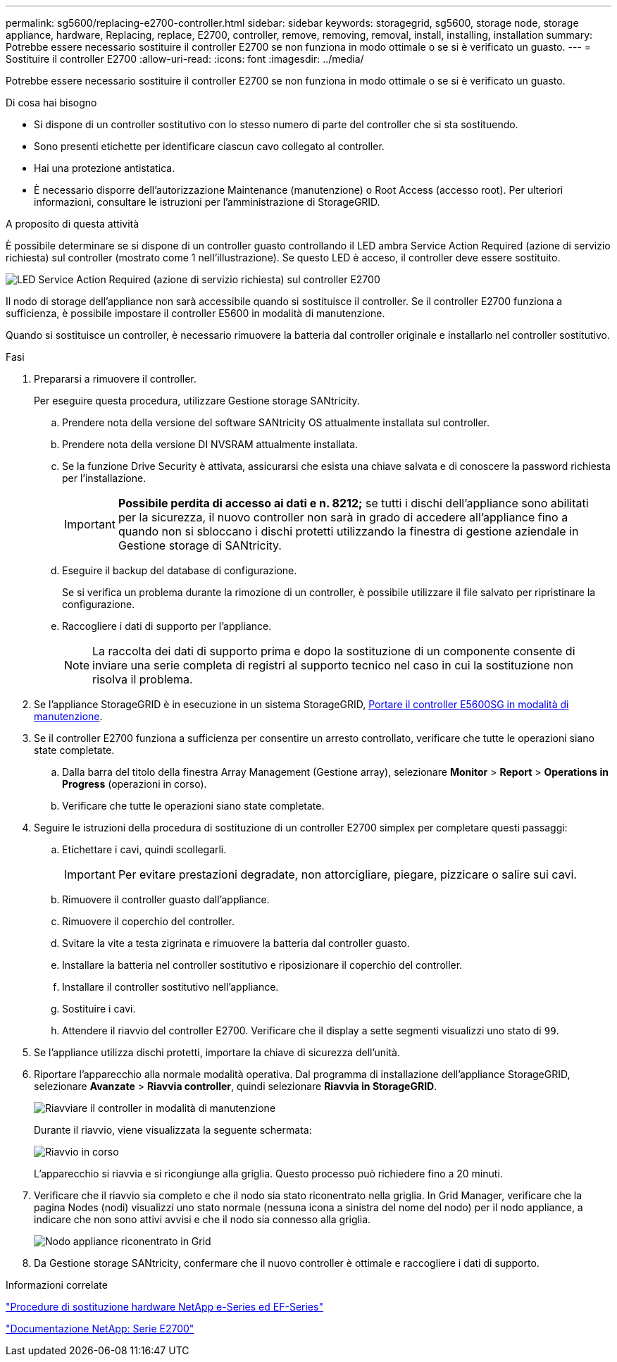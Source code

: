 ---
permalink: sg5600/replacing-e2700-controller.html 
sidebar: sidebar 
keywords: storagegrid, sg5600, storage node, storage appliance, hardware, Replacing, replace, E2700, controller, remove, removing, removal, install, installing, installation 
summary: Potrebbe essere necessario sostituire il controller E2700 se non funziona in modo ottimale o se si è verificato un guasto. 
---
= Sostituire il controller E2700
:allow-uri-read: 
:icons: font
:imagesdir: ../media/


[role="lead"]
Potrebbe essere necessario sostituire il controller E2700 se non funziona in modo ottimale o se si è verificato un guasto.

.Di cosa hai bisogno
* Si dispone di un controller sostitutivo con lo stesso numero di parte del controller che si sta sostituendo.
* Sono presenti etichette per identificare ciascun cavo collegato al controller.
* Hai una protezione antistatica.
* È necessario disporre dell'autorizzazione Maintenance (manutenzione) o Root Access (accesso root). Per ulteriori informazioni, consultare le istruzioni per l'amministrazione di StorageGRID.


.A proposito di questa attività
È possibile determinare se si dispone di un controller guasto controllando il LED ambra Service Action Required (azione di servizio richiesta) sul controller (mostrato come 1 nell'illustrazione). Se questo LED è acceso, il controller deve essere sostituito.

image::../media/e2700_controller_sar_led.gif[LED Service Action Required (azione di servizio richiesta) sul controller E2700]

Il nodo di storage dell'appliance non sarà accessibile quando si sostituisce il controller. Se il controller E2700 funziona a sufficienza, è possibile impostare il controller E5600 in modalità di manutenzione.

Quando si sostituisce un controller, è necessario rimuovere la batteria dal controller originale e installarlo nel controller sostitutivo.

.Fasi
. Prepararsi a rimuovere il controller.
+
Per eseguire questa procedura, utilizzare Gestione storage SANtricity.

+
.. Prendere nota della versione del software SANtricity OS attualmente installata sul controller.
.. Prendere nota della versione DI NVSRAM attualmente installata.
.. Se la funzione Drive Security è attivata, assicurarsi che esista una chiave salvata e di conoscere la password richiesta per l'installazione.
+

IMPORTANT: *Possibile perdita di accesso ai dati e n. 8212;* se tutti i dischi dell'appliance sono abilitati per la sicurezza, il nuovo controller non sarà in grado di accedere all'appliance fino a quando non si sbloccano i dischi protetti utilizzando la finestra di gestione aziendale in Gestione storage di SANtricity.

.. Eseguire il backup del database di configurazione.
+
Se si verifica un problema durante la rimozione di un controller, è possibile utilizzare il file salvato per ripristinare la configurazione.

.. Raccogliere i dati di supporto per l'appliance.
+

NOTE: La raccolta dei dati di supporto prima e dopo la sostituzione di un componente consente di inviare una serie completa di registri al supporto tecnico nel caso in cui la sostituzione non risolva il problema.



. Se l'appliance StorageGRID è in esecuzione in un sistema StorageGRID, xref:placing-appliance-into-maintenance-mode.adoc[Portare il controller E5600SG in modalità di manutenzione].
. Se il controller E2700 funziona a sufficienza per consentire un arresto controllato, verificare che tutte le operazioni siano state completate.
+
.. Dalla barra del titolo della finestra Array Management (Gestione array), selezionare *Monitor* > *Report* > *Operations in Progress* (operazioni in corso).
.. Verificare che tutte le operazioni siano state completate.


. Seguire le istruzioni della procedura di sostituzione di un controller E2700 simplex per completare questi passaggi:
+
.. Etichettare i cavi, quindi scollegarli.
+

IMPORTANT: Per evitare prestazioni degradate, non attorcigliare, piegare, pizzicare o salire sui cavi.

.. Rimuovere il controller guasto dall'appliance.
.. Rimuovere il coperchio del controller.
.. Svitare la vite a testa zigrinata e rimuovere la batteria dal controller guasto.
.. Installare la batteria nel controller sostitutivo e riposizionare il coperchio del controller.
.. Installare il controller sostitutivo nell'appliance.
.. Sostituire i cavi.
.. Attendere il riavvio del controller E2700. Verificare che il display a sette segmenti visualizzi uno stato di `99`.


. Se l'appliance utilizza dischi protetti, importare la chiave di sicurezza dell'unità.
. Riportare l'apparecchio alla normale modalità operativa. Dal programma di installazione dell'appliance StorageGRID, selezionare *Avanzate* > *Riavvia controller*, quindi selezionare *Riavvia in StorageGRID*.
+
image::../media/reboot_controller_from_maintenance_mode.png[Riavviare il controller in modalità di manutenzione]

+
Durante il riavvio, viene visualizzata la seguente schermata:

+
image::../media/reboot_controller_in_progress.png[Riavvio in corso]

+
L'apparecchio si riavvia e si ricongiunge alla griglia. Questo processo può richiedere fino a 20 minuti.

. Verificare che il riavvio sia completo e che il nodo sia stato riconentrato nella griglia. In Grid Manager, verificare che la pagina Nodes (nodi) visualizzi uno stato normale (nessuna icona a sinistra del nome del nodo) per il nodo appliance, a indicare che non sono attivi avvisi e che il nodo sia connesso alla griglia.
+
image::../media/node_rejoin_grid_confirmation.png[Nodo appliance riconentrato in Grid]

. Da Gestione storage SANtricity, confermare che il nuovo controller è ottimale e raccogliere i dati di supporto.


.Informazioni correlate
https://mysupport.netapp.com/info/web/ECMP11751516.html["Procedure di sostituzione hardware NetApp e-Series ed EF-Series"^]

http://mysupport.netapp.com/documentation/productlibrary/index.html?productID=61765["Documentazione NetApp: Serie E2700"^]
